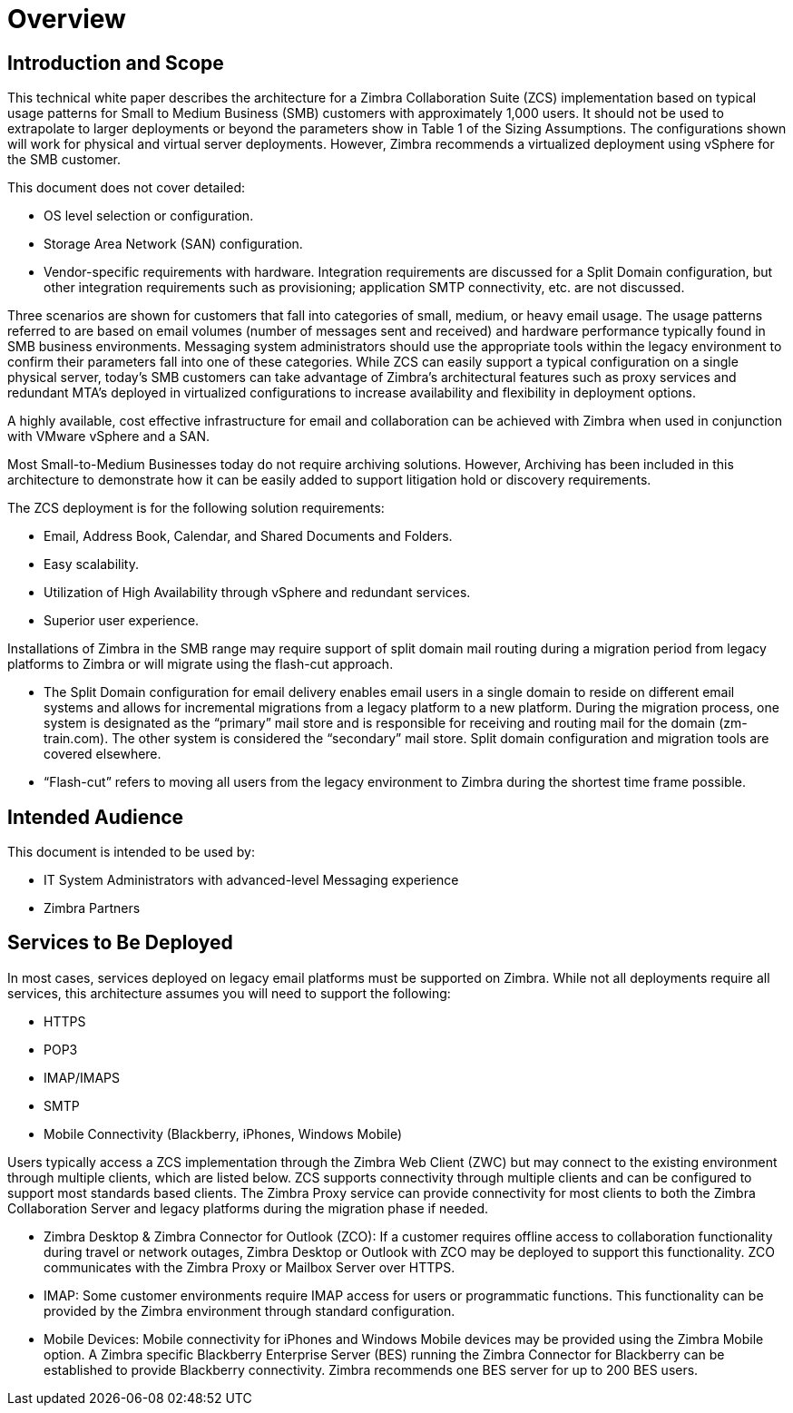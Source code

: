 = Overview

== Introduction and Scope

This technical white paper describes the architecture for a Zimbra Collaboration Suite (ZCS) implementation based on typical usage patterns for Small to Medium Business (SMB) customers with approximately 1,000 users. It should not be used to extrapolate to larger deployments or beyond the parameters show in Table 1 of the Sizing Assumptions.  The configurations shown will work for physical and virtual server deployments. However, Zimbra recommends a virtualized deployment using vSphere for the SMB customer.

This document does not cover detailed:

*	OS level selection or configuration.
*	Storage Area Network (SAN) configuration.
* Vendor-specific requirements with hardware. Integration requirements are discussed for a Split Domain configuration, but other integration requirements such as provisioning; application SMTP connectivity, etc. are not discussed.

Three scenarios are shown for customers that fall into categories of small, medium, or heavy email usage. The usage patterns referred to are based on email volumes (number of messages sent and received) and hardware performance typically found in SMB business environments.  Messaging system administrators should use the appropriate tools within the legacy environment to confirm their parameters fall into one of these categories. While ZCS can easily support a typical configuration on a single physical server, today’s SMB customers can take advantage of Zimbra’s architectural features such as proxy services and redundant MTA’s deployed in virtualized configurations to increase availability and flexibility in deployment options.

A highly available, cost effective infrastructure for email and collaboration can be achieved with Zimbra when used in conjunction with VMware vSphere and a SAN. 

Most Small-to-Medium Businesses today do not require archiving solutions. However, Archiving has been included in this architecture to demonstrate how it can be easily added to support litigation hold or discovery requirements.

The ZCS deployment is for the following solution requirements:

* Email, Address Book, Calendar, and Shared Documents and Folders.
* Easy scalability.
* Utilization of High Availability through vSphere and redundant services.
* Superior user experience.

Installations of Zimbra in the SMB range may require support of split domain mail routing during a migration period from legacy platforms to Zimbra or will migrate using the flash-cut approach. 

* The Split Domain configuration for email delivery enables email users in a single domain to reside on different email systems and allows for incremental migrations from a legacy platform to a new platform. During the migration process, one system is designated as the “primary” mail store and is responsible for receiving and routing mail for the domain (zm-train.com). The other system is considered the “secondary” mail store.  Split domain configuration and migration tools are covered elsewhere.
* “Flash-cut” refers to moving all users from the legacy environment to Zimbra during the shortest time frame possible.

== Intended Audience
This document is intended to be used by:

* IT System Administrators with advanced-level Messaging experience
* Zimbra Partners

== Services to Be Deployed
In most cases, services deployed on legacy email platforms must be supported on Zimbra. While not all deployments require all services, this architecture assumes you will need to support the following:

* HTTPS
* POP3
* IMAP/IMAPS
* SMTP
* Mobile Connectivity (Blackberry, iPhones, Windows Mobile)

Users typically access a ZCS implementation through the Zimbra Web Client (ZWC) but may connect to the existing environment through multiple clients, which are listed below. ZCS supports connectivity through multiple clients and can be configured to support most standards based clients. The Zimbra Proxy service can provide connectivity for most clients to both the Zimbra Collaboration Server and legacy platforms during the migration phase if needed.

* Zimbra Desktop & Zimbra Connector for Outlook (ZCO): If a customer requires offline access to collaboration functionality during travel or network outages, Zimbra Desktop or Outlook with ZCO may be deployed to support this functionality. ZCO communicates with the Zimbra Proxy or Mailbox Server over HTTPS.

* IMAP: Some customer environments require IMAP access for users or programmatic functions.  This functionality can be provided by the Zimbra environment through standard configuration. 

* Mobile Devices: Mobile connectivity for iPhones and Windows Mobile devices may be provided using the Zimbra Mobile option. A Zimbra specific Blackberry Enterprise Server (BES) running the Zimbra Connector for Blackberry can be established to provide Blackberry connectivity.  Zimbra recommends one BES server for up to 200 BES users.
